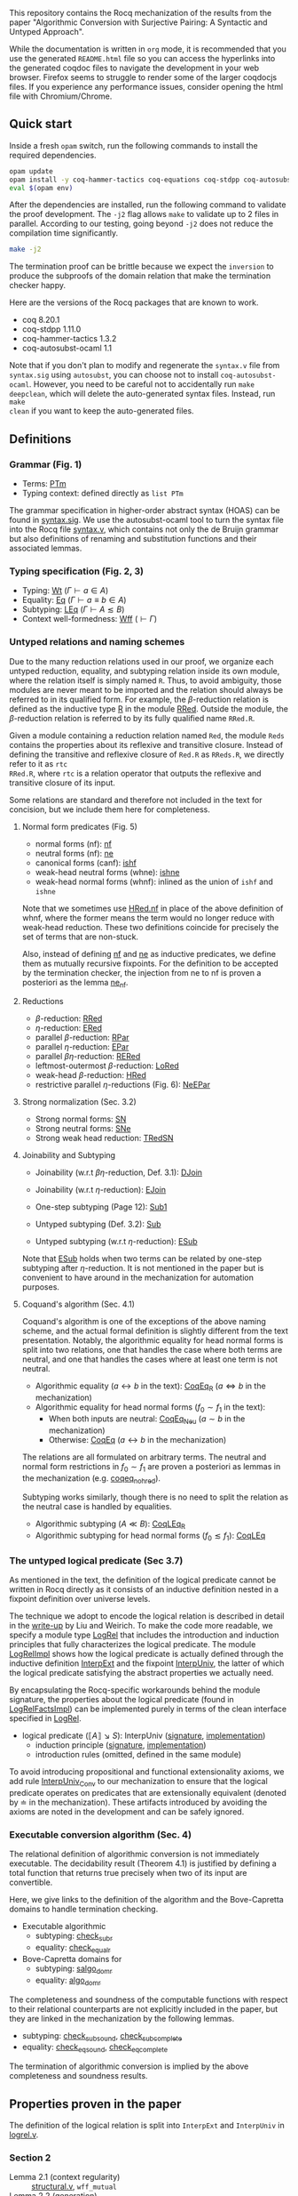 This repository contains the Rocq mechanization of the results from the paper
"Algorithmic Conversion with Surjective Pairing: A Syntactic and
Untyped Approach".

While the documentation is written in =org= mode, it is recommended
that you use the generated =README.html= file so you can access the
hyperlinks into the generated coqdoc files to navigate the development
in your web browser. Firefox seems to struggle to render some of the
larger coqdocjs files. If you experience any performance issues,
consider opening the html file with Chromium/Chrome.


** Quick start
Inside a fresh =opam= switch, run the following commands to install
the required dependencies.
#+begin_src sh
opam update
opam install -y coq-hammer-tactics coq-equations coq-stdpp coq-autosubst-ocaml
eval $(opam env)
#+end_src

After the dependencies are installed, run the following command to
validate the proof development.  The =-j2= flag allows =make= to
validate up to 2 files in parallel. According to our testing, going
beyond =-j2= does not reduce the compilation time significantly.
#+begin_src sh
make -j2
#+end_src

The termination proof can be brittle because we expect the =inversion=
to produce the subproofs of the domain relation that make the termination checker happy.

Here are the versions of the Rocq packages that are known to
work.
- coq 8.20.1
- coq-stdpp 1.11.0
- coq-hammer-tactics 1.3.2
- coq-autosubst-ocaml 1.1

Note that if you don't plan to modify and regenerate the =syntax.v=
file from =syntax.sig= using =autosubst=, you can choose not to install =coq-autosubst-ocaml=.
However, you need to be careful not to accidentally run =make deepclean=,
which will delete the auto-generated syntax files. Instead, run =make
clean= if you want to keep the auto-generated files.

** Definitions

*** Grammar (Fig. 1)
- Terms: [[file:html/DecSyn.Autosubst2.syntax.html#Core.PTm][PTm]]
- Typing context: defined directly as =list PTm=

The grammar specification in higher-order abstract syntax (HOAS) can
be found in [[file:./syntax.sig][syntax.sig]]. We use the autosubst-ocaml tool to turn the
syntax file into the Rocq file [[./theories/Autosubst2/syntax.v][syntax.v]], which contains not only the
de Bruijn grammar but also definitions of renaming and
substitution functions and their associated lemmas.

*** Typing specification (Fig. 2, 3)
- Typing: [[./html/DecSyn.typing.html#Wt][Wt]] ($\Gamma \vdash a \in A$)
- Equality: [[./html/DecSyn.typing.html#Eq][Eq]] ($\Gamma \vdash a \equiv b \in A$)
- Subtyping: [[./html/DecSyn.typing.html#LEq][LEq]] ($\Gamma \vdash A \lesssim B$)
- Context well-formedness: [[./html/DecSyn.typing.html#Wff][Wff]] ($\vdash \Gamma$)



*** Untyped relations and naming schemes
Due to the many reduction relations used in our proof, we organize
each untyped reduction, equality, and subtyping relation inside its
own module, where the relation itself is simply named =R=. Thus, to
avoid ambiguity, those modules are never meant to be imported and the
relation should always be referred to in its qualified form.  For
example, the $\beta$-reduction relation is defined as the inductive
type [[./html/DecSyn.fp_red.html#RRed.R][R]] in the module [[./html/DecSyn.fp_red.html#RRed][RRed]]. Outside the module, the $\beta$-reduction
relation is referred to by its fully qualified name =RRed.R=.

Given a module containing a reduction relation named =Red=,
the module =Reds= contains the properties about its reflexive and
transitive closure. Instead of defining the transitive and reflexive
closure of =Red.R= as =RReds.R=, we directly refer to it as =rtc
RRed.R=, where =rtc= is a relation operator that outputs the reflexive
and transitive closure of its input.

Some relations are standard and therefore not included in the text for
concision, but we include them here for completeness.

**** Normal form predicates (Fig. 5)
- normal forms (nf): [[./html/DecSyn.fp_red.html#nf][nf]]
- neutral forms (nf): [[./html/DecSyn.fp_red.html#ne][ne]]
- canonical forms (canf): [[./html/DecSyn.common.html#ishf][ishf]]
- weak-head neutral forms (whne): [[./html/DecSyn.common.html#ishne][ishne]]
- weak-head normal forms (whnf): inlined as the union of =ishf= and
  =ishne=

Note that we sometimes use [[./html/DecSyn.common.html#HRed.nf][HRed.nf]] in place of the above definition of
whnf, where the former means the term would no longer reduce with
weak-head reduction. These two definitions coincide for precisely the
set of terms that are non-stuck.

Also, instead of defining [[./html/DecSyn.fp_red.html#nf][nf]] and [[./html/DecSyn.fp_red.html#ne][ne]] as inductive predicates, we define
them as mutually recursive fixpoints. For the definition to be
accepted by the termination checker, the injection from ne to nf is
proven a posteriori as the lemma [[./html/DecSyn.fp_red.html#ne_nf][ne_nf]].

**** Reductions
- $\beta$-reduction: [[./html/DecSyn.fp_red.html#RRed][RRed]]
- $\eta$-reduction: [[./html/DecSyn.fp_red.html#ERed][ERed]]
- parallel $\beta$-reduction: [[./html/DecSyn.fp_red.html#RPar][RPar]]
- parallel $\eta$-reduction: [[./html/DecSyn.fp_red.html#EPar][EPar]]
- parallel $\beta\eta$-reduction: [[./html/DecSyn.fp_red.html#RERed][RERed]]
- leftmost-outermost $\beta$-reduction: [[./html/DecSyn.fp_red.html#LoRed][LoRed]]
- weak-head $\beta$-reduction: [[./html/DecSyn.common.html#HRed][HRed]]
- restrictive parallel $\eta$-reductions (Fig. 6): [[./html/DecSyn.fp_red.html#NeEPar][NeEPar]]
**** Strong normalization (Sec. 3.2)
- Strong normal forms: [[./html/DecSyn.fp_red.html#SN][SN]]
- Strong neutral forms: [[./html/DecSyn.fp_red.html#SNe][SNe]]
- Strong weak head reduction: [[./html/DecSyn.fp_red.html#TRedSN][TRedSN]]
**** Joinability and Subtyping
- Joinability (w.r.t $\beta\eta$-reduction, Def. 3.1): [[./html/DecSyn.fp_red.html#DJoin][DJoin]]
- Joinability (w.r.t $\eta$-reduction): [[./html/DecSyn.fp_red.html#EJoin][EJoin]]

- One-step subtyping (Page 12): [[./html/DecSyn.fp_red.html#Sub1][Sub1]]
- Untyped subtyping (Def. 3.2): [[./html/DecSyn.fp_red.html#Sub][Sub]]
- Untyped subtyping (w.r.t $\eta$-reduction): [[./html/DecSyn.fp_red.html#ESub][ESub]]

Note that [[./html/DecSyn.fp_red.html#ESub][ESub]] holds when two terms can be related by one-step
subtyping after $\eta$-reduction. It is not mentioned in the paper but
is convenient to have around in the mechanization for automation purposes.
**** Coquand's algorithm (Sec. 4.1)
Coquand's algorithm is one of the exceptions of the above naming
scheme, and the actual formal definition is slightly different from
the text presentation. Notably, the algorithmic equality for head
normal forms is split into two relations, one that handles the case
where both terms are neutral, and one that handles the cases where at
least one term is not neutral.


- Algorithmic equality ($a \leftrightarrow b$ in the text): [[./html/DecSyn.algorithmic.html#CoqEq_R][CoqEq_R]] ($a
  \Leftrightarrow b$ in the mechanization)
- Algorithmic equality for head normal forms ($f_0 \sim f_1$ in the
  text):
  + When both inputs are neutral: [[./html/DecSyn.algorithmic.html#CoqEq_Neu][CoqEq_Neu]] ($a \sim b$ in the mechanization)
  + Otherwise: [[./html/DecSyn.algorithmic.html#CoqEq][CoqEq]] ($a \leftrightarrow b$ in the mechanization)

The relations are all formulated on arbitrary terms.  The neutral and
normal form restrictions in $f_0 \sim f_1$ are proven a posteriori as
lemmas in the mechanization (e.g. [[./html/DecSyn.executable_correct.html#coqeq_no_hred][coqeq_no_hred]]).


Subtyping works similarly, though there is no need to split the
relation as the neutral case is handled by equalities.

- Algorithmic subtyping ($A \ll B$): [[./html/DecSyn.algorithmic.html#CoqLEq_R][CoqLEq_R]]
- Algorithmic subtyping for head normal forms ($f_0 \lesssim f_1$): [[./html/DecSyn.algorithmic.html#CoqLEq][CoqLEq]]

*** The untyped logical predicate (Sec 3.7)
As mentioned in the text, the definition of the logical predicate
cannot be written in Rocq directly as it consists of an inductive
definition nested in a fixpoint definition over universe levels.

The technique we adopt to encode the logical relation is described in
detail in the [[https://www.seas.upenn.edu/~sweirich/papers/liu-mltt-consistency.pdf][write-up]] by Liu and Weirich. To make the code more
readable, we specify a module type [[./html/DecSyn.logrel.html#LogRel][LogRel]] that includes the
introduction and induction principles that fully characterizes the
logical predicate. The module [[./html/DecSyn.logrel.html#LogRelImpl][LogRelImpl]] shows how the logical
predicate is actually defined through the inductive definition
[[./html/DecSyn.logrel.html#LogRelImpl.InterpExt][InterpExt]] and the fixpoint [[./html/DecSyn.logrel.html#LogRel.InterpUniv][InterpUniv]], the latter of which the logical
predicate satisfying the abstract properties we actually need.

By encapsulating the Rocq-specific workarounds behind the module
signature, the properties about the logical predicate (found in
[[./html/DecSyn.logrel.html#LogRelFactsImpl][LogRelFactsImpl]]) can be implemented purely in terms of the clean
interface specified in [[./html/DecSyn.logrel.html#LogRel][LogRel]].

- logical predicate ($\llbracket A \rrbracket \searrow S$):
  InterpUniv ([[./html/DecSyn.logrel.html#LogRel.InterpUniv][signature]], [[./html/DecSyn.logrel.html#LogRelImpl.InterpUniv][implementation]])
  + induction principle ([[./html/DecSyn.logrel.html#LogRel.InterpUniv_ind][signature]], [[./html/DecSyn.logrel.html#LogRelImpl.InterpUniv_ind][implementation]])
  + introduction rules (omitted, defined in the same module)

To avoid introducing propositional and functional extensionality
axioms, we add rule [[./html/DecSyn.logrel.html#LogRel.InterpUniv_Conv][InterpUniv_Conv]] to our mechanization
to ensure that the logical predicate operates on predicates that are
extensionally equivalent (denoted by $\doteq$ in the
mechanization). These artifacts introduced by avoiding the axioms are
noted in the development and can be safely ignored.

*** Executable conversion algorithm (Sec. 4)
The relational definition of algorithmic conversion is not immediately
executable. The decidability result (Theorem 4.1) is justified by
defining a total function that returns true precisely when two of its
input are convertible.

Here, we give links to the definition of the algorithm and the
Bove-Capretta domains to handle termination checking.

- Executable algorithmic
  - subtyping: [[./html/DecSyn.executable.html#check_sub_r][check_sub_r]]
  - equality: [[./html/DecSyn.executable.html#check_equal_r][check_equal_r]]
- Bove-Capretta domains for
  - subtyping: [[./html/DecSyn.common.html#salgo_dom_r][salgo_dom_r]]
  - equality: [[./html/DecSyn.common.html#algo_dom_r][algo_dom_r]]

The completeness and soundness of the computable functions with
respect to their relational counterparts are not explicitly included
in the paper, but they are linked in the mechanization by the
following lemmas.

- subtyping: [[./html/DecSyn.executable_correct.html#check_sub_sound][check_sub_sound]], [[./html/DecSyn.executable_correct.html#check_sub_complete][check_sub_complete]]
- equality: [[./html/DecSyn.executable_correct.html#check_eq_sound][check_eq_sound]], [[./html/DecSyn.executable_correct.html#check_eq_complete][check_eq_complete]]

The termination of algorithmic conversion is implied by the
above completeness and soundness results.

** Properties proven in the paper
The definition of the logical relation is split into =InterpExt= and
=InterpUniv= in [[file:theories/logrel.v][logrel.v]].

*** Section 2
- Lemma 2.1 (context regularity) :: [[file:./theories/structural.v][structural.v]], =wff_mutual=
- Lemma 2.2 (generation) :: [[file:./theories/structural.v][structural.v]], [[file:theories/admissible.v][admissible.v]], =*_Inv=
- Lemma 2.3 (subject reduction) :: [[file:theories/preservation.v][preservation.v]], =RRed_Eq=, =subject_reduction=
- Lemma 2.4 (regularity) :: [[file:./theories/structural.v][structural.v]], =regularity=
*** Section 3
- Lemma 3.1 :: [[file:theories/fp_red.v][fp_red.v]], =RRed.nf_imp=
- Lemma 3.2 :: [[file:theories/fp_red.v][fp_red.v]], =ERed.nf_preservation=
- Lemma 3.3 :: [[file:theories/fp_red.v][fp_red.v]], =LoReds.FromSN_mutual=
- Lemma 3.4 (no stuck terms) :: [[file:theories/fp_red.v][fp_red.v]], =SN_NoForbid.*_imp=
- Lemma 3.5 (sn antisubstitution) :: [[file:theories/fp_red.v][fp_red.v]], =sn_unmorphing=
- Lemma 3.6 (sn preservation) :: [[file:theories/fp_red.v][fp_red.v]],  =RERed.sn_preservation=,
  =epar_sn_preservation=, =red_sn_preservation=
- Lemma 3.7 (restrictive-$\eta$ and normal form) :: [[file:theories/fp_red.v][fp_red.v]], =R_elim_nf=
- Lemma 3.8 ($\eta$-decomposition) :: [[file:theories/fp_red.v][fp_red.v]], =η_split=
- Lemma 3.9 ($\eta$-postponement) :: [[file:theories/fp_red.v][fp_red.v]], =η_postponement=
- Corollary 3.1 (strengthened $\eta$-postponement) :: [[file:theories/fp_red.v][fp_red.v]], =η_postponement_star'=
- Corollary 3.2 ($\eta$-postponement for normal forms) :: [[file:theories/fp_red.v][fp_red.v]], =standardization=
- Lemma 3.10 (confluence for $\beta$) :: [[file:theories/fp_red.v][fp_red.v]], =red_confluence=
- Lemma 3.11 (confluence for $\eta$) :: [[file:theories/fp_red.v][fp_red.v]], =ered_confluence=
- Theorem 3.1 (confluence for $\beta\eta$ :: [[file:theories/fp_red.v][fp_red.v]], =rered_confluence=
- Lemma 3.12 (transitivity of joinability) :: [[file:theories/fp_red.v][fp_red.v]], =DJoin.transitive=
- Lemma 3.13 (injectivity of joinability) :: [[file:theories/fp_red.v][fp_red.v]],
  =DJoin.hne_app_inj=, =DJoin.hne_proj_inj=
- Lemma 3.14 (transitivity of one-step subtyping) :: [[file:theories/fp_red.v][fp_red.v]],
  =Sub1.transitive=
- Lemma 3.15 (commutativity of one-step subtyping) :: [[file:theories/fp_red.v][fp_red.v]], =Sub1.commutativity0=
- Lemma 3.16 (one-step subtyping preserves sn) :: [[file:theories/fp_red.v][fp_red.v]], =Sub1.sn_preservation=
- Corollary 3.3 (transitivity of untyped subtyping) :: [[file:theories/fp_red.v][fp_red.v]], =Sub.transitive=
- Lemma 3.17 (noconfusion for untyped subtyping) :: [[file:theories/fp_red.v][fp_red.v]], =Sub.*_noconf=
- Lemma 3.18 (untyped injectivity of type constructors) :: [[file:theories/fp_red.v][fp_red.v]], =Sub.*_inj=
- Lemma 3.19 (adequacy) :: [[file:theories/logrel.v][logrel.v]], =adequacy=
- Lemma 3.20 (backward closure) :: [[file:theories/logrel.v][logrel.v]], =InterpUniv_back_clos=
- Lemma 3.21 (logical predicate cases) :: [[file:theories/logrel.v][logrel.v]], =InterpUniv_case=
- Lemma 3.22 (logical predicate is preserved by subtyping) ::
  [[file:theories/logrel.v][logrel.v]], =InterpUniv_Sub0=
- Corollary 3.4 (logical predicate is functional)  :: [[file:theories/logrel.v][logrel.v]], =InterpUniv_Functional=
- Lemma 3.23 (logical predicate is cumulative) :: [[file:theories/logrel.v][logrel.v]], =InterpUniv_cumulative=
- Lemma 3.24 (semantic weakening) :: [[file:theories/logrel.v][logrel.v]], =weakening_Sem=
- Lemma 3.25 (semantic substitution) :: [[file:theories/logrel.v][logrel.v]], =morphing_SemWt=
- Lemma 3.26 (structural rules for semantic well-formedness) :: [[file:theories/logrel.v][logrel.v]], =SemWff=
- Theorem 3.2 (fundamental theorem) :: [[file:theories/soundness.v][soundness.v]], =fundamental_theorem=
- Corollary 3.5 (completeness of reduce-and-compare) :: Inlined into
  proof scripts
- Corollary 3.6 (completeness of reduce-and-compare) :: [[file:theories/soundness.v][soundness.v]], =synsub_to_usub=
*** Section 4
- Lemma 4.1 ($\Pi$-subtyping) :: [[file:theories/logrel.v][logrel.v]], =Sub_Bind_Inv{L,R}=
- Lemma 4.2 (univ-subtyping) :: [[file:theories/logrel.v][logrel.v]], =Sub_Univ_Inv{L,R}=
- Lemma 4.3 (soundness for algorithmic equality) :: [[file:theories/algorithmic.v][algorithmic.v]], =coqeq_sound_mutual=
- Lemma 4.4 (soundness for algorithmic subtyping) :: [[file:theories/algorithmic.v][algorithmic.v]], =coqleq_sound_mutual=
- Lemma 4.5 (metric implies domain) :: [[file:theories/algorithmic.v][algorithmic.v]], =sn_term_metric=
- Lemma 4.6 (termination of Coquand's algorithm) :: [[file:theories/executable.v][executable.v]], =check_sub=
- Lemma 4.7 (completeness of Coquand's algorithm) :: [[file:theories/algorithmic.v][algorithmic.v]], =coqeq_complete'=
- Lemma 4.8 (completeness of Coquand's algorithmic subtyping) ::
  [[file:theories/algorithmic.v][algorithmic.v]], =coqleq_complete'=
- Lemma 4.9 (completeness of Coquand's algorithmic subtyping) ::
  [[file:theories/algorithmic.v][algorithmic.v]], lemmas near the end of the file
- Theorem 4.1 :: by composing 4.9 and 4.6
*** Section 5
- Proposition 5.1 :: [[file:theories/cosn.v][cosn.v]]  =Safe_NoForbid=

** Validating axiom usage
We claim that our development is axiom-free. To validate that claim,
one can use the =Print Assumptions= command on the theorems and
confirm that no axioms are displayed.

An alternative method is to run =coqchk=, which can be done by running
=make validate=. However, =coqchk= doesn't work that well with module
types and will report axioms that we didn't actually use in the
development.
